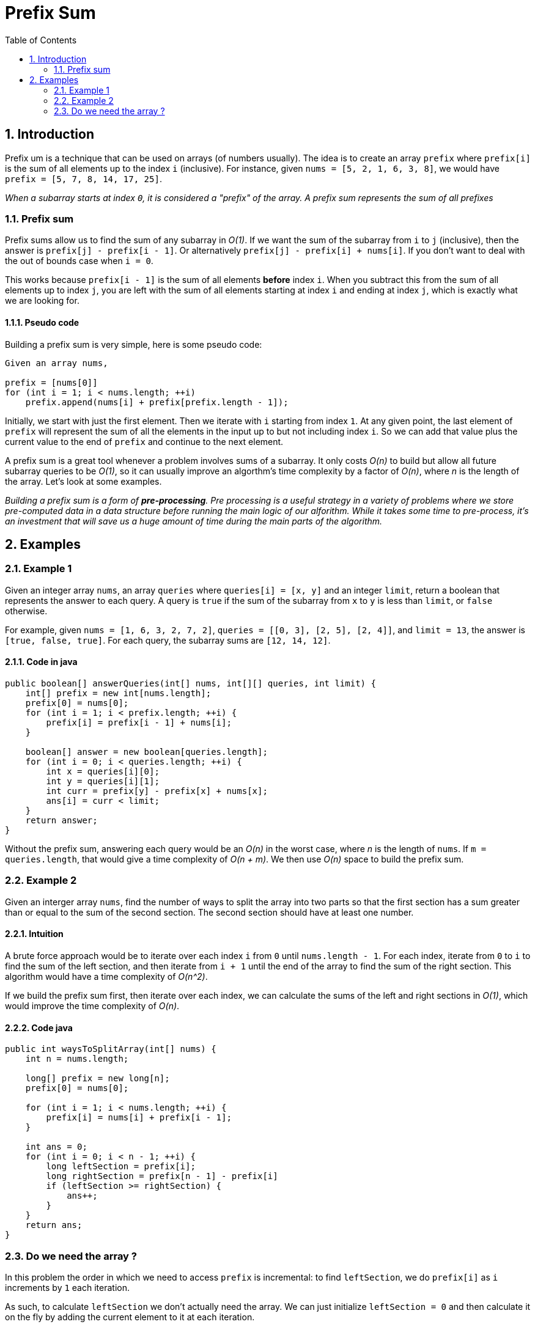 # Prefix Sum
:toc:
:sectnums:

## Introduction

Prefix um is a technique that can be used on arrays (of numbers usually). The idea is to create an array `prefix` where `prefix[i]` is the sum of all elements up to the index `i` (inclusive). For instance, given `nums = [5, 2, 1, 6, 3, 8]`, we would have `prefix = [5, 7, 8, 14, 17, 25]`.

_When a subarray starts at index `0`, it is considered a "prefix" of the array. A prefix sum represents the sum of all prefixes_

### Prefix sum

Prefix sums allow us to find the sum of any subarray in _O(1)_. If we want the sum of the subarray from `i` to `j` (inclusive), then the answer is `prefix[j] - prefix[i - 1]`. Or alternatively `prefix[j] - prefix[i] + nums[i]`. If you don't want to deal with the out of bounds case when `i = 0`.

This works because `prefix[i - 1]` is the sum of all elements *before* index `i`. When you subtract this from the sum of all elements up to index `j`, you are left with the sum of all elements starting at index `i` and ending at index `j`, which is exactly what we are looking for.

#### Pseudo code

Building a prefix sum is very simple, here is some pseudo code:

```
Given an array nums,

prefix = [nums[0]]
for (int i = 1; i < nums.length; ++i)
    prefix.append(nums[i] + prefix[prefix.length - 1]);
```

Initially, we start with just the first element. Then we iterate with `i` starting from index `1`. At any given point, the last element of `prefix` will represent the sum of all the elements in the input up to but not including index `i`. So we can add that value plus the current value to the end of `prefix` and continue to the next element.

A prefix sum is a great tool whenever a problem involves sums of a subarray. It only costs _O(n)_ to build but allow all future subarray queries to be _O(1)_, so it can usually improve an algorthm's time complexity by a factor of _O(n)_, where _n_ is the length of the array. Let's look at some examples.

_Building a prefix sum is a form of *pre-processing*. Pre processing is a useful strategy in a variety of problems where we store pre-computed data in a data structure before running the main logic of our alforithm. While it takes some time to pre-process, it's an investment that will save us a huge amount of time during the main parts of the algorithm._

## Examples

### Example 1

Given an integer array `nums`, an array `queries` where `queries[i] = [x, y]` and an integer `limit`, return a boolean that represents the answer to each query. A query is `true` if the sum of the subarray from `x` to `y` is less than `limit`, or `false` otherwise.

For example, given `nums = [1, 6, 3, 2, 7, 2]`, `queries = [[0, 3], [2, 5], [2, 4]]`, and `limit = 13`, the answer is `[true, false, true]`. For each query, the subarray sums are `[12, 14, 12]`.

#### Code in java

```java
public boolean[] answerQueries(int[] nums, int[][] queries, int limit) {
    int[] prefix = new int[nums.length];
    prefix[0] = nums[0];
    for (int i = 1; i < prefix.length; ++i) {
        prefix[i] = prefix[i - 1] + nums[i];
    }
    
    boolean[] answer = new boolean[queries.length];
    for (int i = 0; i < queries.length; ++i) {
        int x = queries[i][0];
        int y = queries[i][1];
        int curr = prefix[y] - prefix[x] + nums[x];
        ans[i] = curr < limit;
    }
    return answer;
}
```
Without the prefix sum, answering each query would be an _O(n)_ in the worst case, where _n_ is the length of `nums`. If `m = queries.length`, that would give a time complexity of _O(n + m)_. We then use _O(n)_ space to build the prefix sum.

### Example 2

Given an interger array `nums`, find the number of ways to split the array into two parts so that the first section has a sum greater than or equal to the sum of the second section. The second section should have at least one number.

#### Intuition

A brute force approach would be to iterate over each index `i` from `0` until `nums.length - 1`. For each index, iterate from `0` to `i` to find the sum of the left section, and then iterate from `i + 1` until the end of the array to find the sum of the right section. This algorithm would have a time complexity of _O(n^2)_.

If we build the prefix sum first, then iterate over each index, we can calculate the sums of the left and right sections in _O(1)_, which would improve the time complexity of _O(n)_.

#### Code java

```java
public int waysToSplitArray(int[] nums) {
    int n = nums.length;
    
    long[] prefix = new long[n];
    prefix[0] = nums[0];
    
    for (int i = 1; i < nums.length; ++i) {
        prefix[i] = nums[i] + prefix[i - 1];
    }
    
    int ans = 0;
    for (int i = 0; i < n - 1; ++i) {
        long leftSection = prefix[i];
        long rightSection = prefix[n - 1] - prefix[i]
        if (leftSection >= rightSection) {
            ans++;
        }
    }
    return ans;
}
```
### Do we need the array ?

In this problem the order in which we need to access `prefix` is incremental: to find `leftSection`, we do `prefix[i]` as `i` increments by `1` each iteration.

As such, to calculate `leftSection` we don't actually need the array. We can just initialize `leftSection = 0` and then calculate it on the fly by adding the current element to it at each iteration.

What about `rightSection` ? By definition, the right section contains all the numbers in the array that aren't in the left section. Therefore, we can pre-compute the sum of the entire input as `total`, then calculate `rightSection` as `total - leftSection`.

We are still using the concept of a prefix sum as each value of `leftSection` represents the sum of a prefix. We have simply replicated the functionnality using an integer instead of an array.

#### Code example

```java
public int waysToSplitArray(int[] nums) {
    int ans = 0;
    long leftSection = 0;
    long total = 0;
    
    for (int num : nums) {
        total += num;
    }
    
    for (int i = 0; i < nums.length; ++i) {
        leftSection = nums[i];
        long rightSection = total - leftSection;
        if (leftSection >= rightSection) {
            ans++;
        }
    }
    return ans;
}
```

This way, we improve the space complexity to _O(1)_, which is a great improvement.